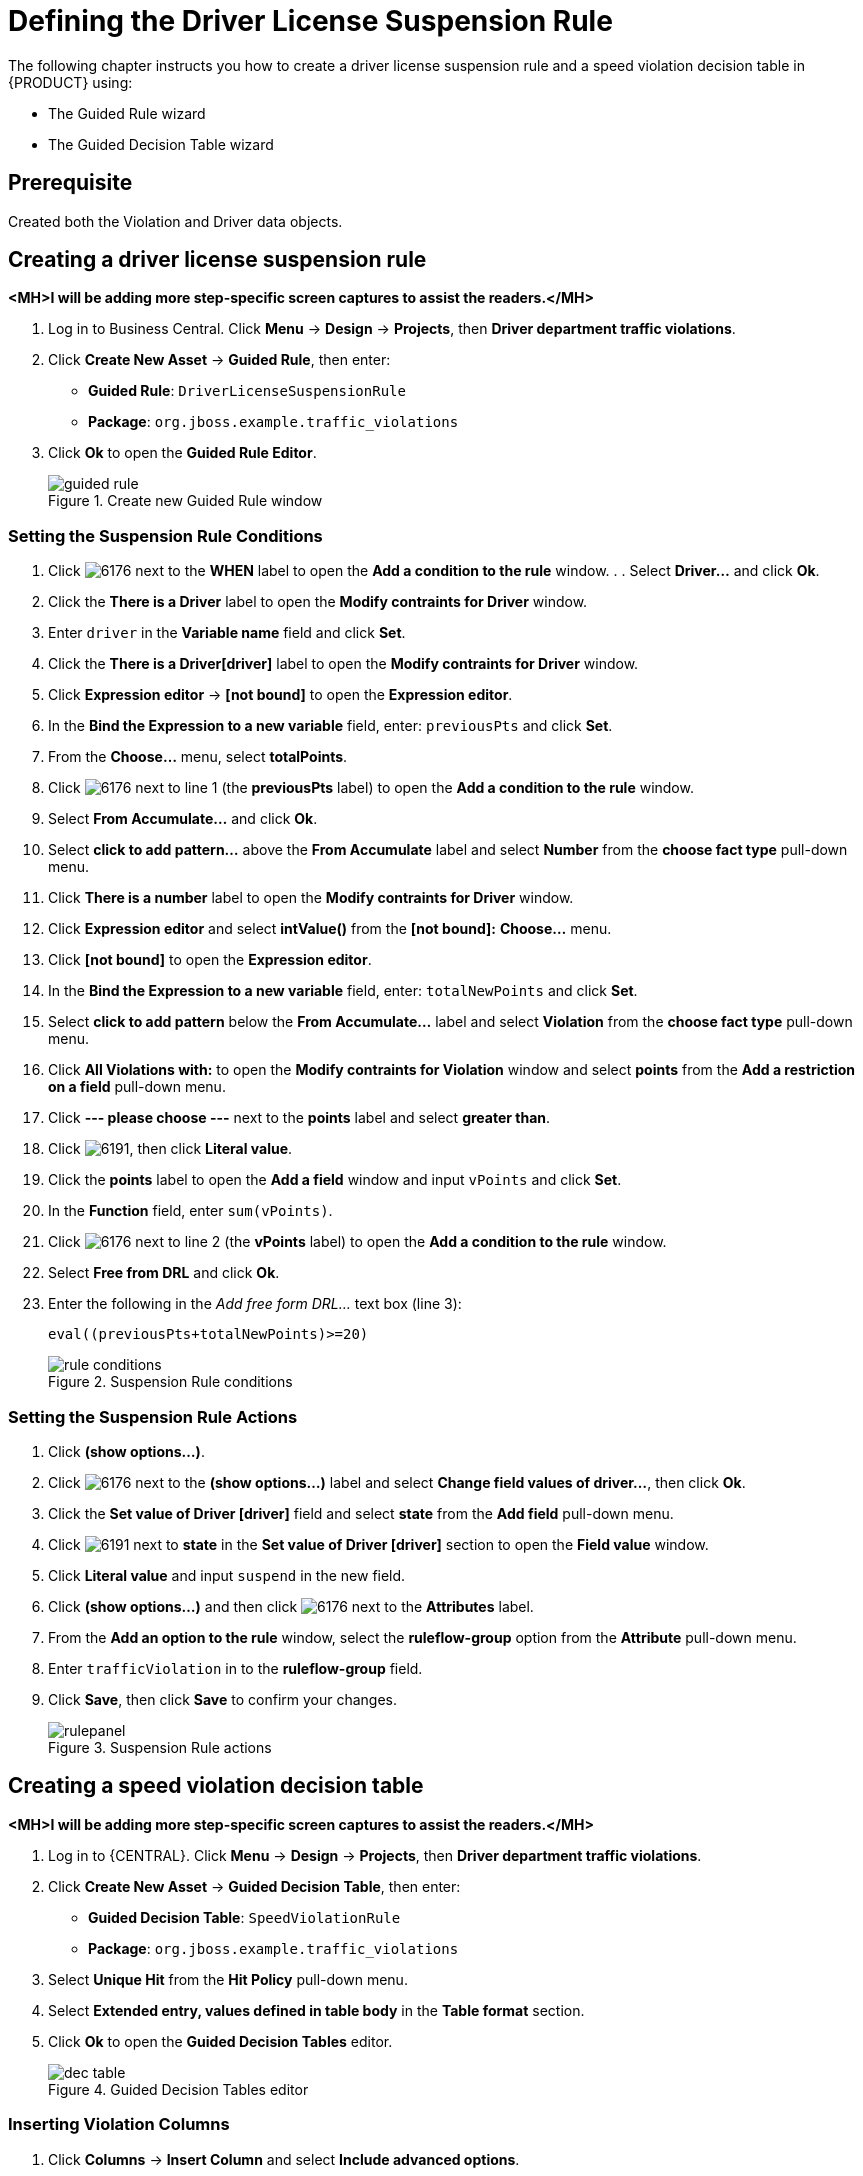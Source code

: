 [id='_defining_business_rules']
= Defining the Driver License Suspension Rule

The following chapter instructs you how to create a driver license suspension rule and a speed violation decision table in {PRODUCT} using:

* The Guided Rule wizard
* The Guided Decision Table wizard

[float]
== Prerequisite

Created both the Violation and Driver data objects.

== Creating a driver license suspension rule

*<MH>I will be adding more step-specific screen captures to assist the readers.</MH>*

 . Log in to Business Central. Click *Menu* -> *Design* -> *Projects*, then *Driver department traffic violations*.
 . Click *Create New Asset* -> *Guided Rule*, then enter:

 * *Guided Rule*: `DriverLicenseSuspensionRule`
 * *Package*: `org.jboss.example.traffic_violations`
+

. Click *Ok* to open the *Guided Rule Editor*.
+

.Create new Guided Rule window
image::guided-rule.png[]

=== Setting the Suspension Rule Conditions

. Click image:6176.png[] next to the *WHEN* label to open the *Add a condition to the rule* window. . . Select *Driver...* and click *Ok*.
. Click the *There is a Driver* label to open the *Modify contraints for Driver* window.
. Enter `driver` in the *Variable name* field and click *Set*.
. Click the *There is a Driver[driver]* label to open the *Modify contraints for Driver* window.
. Click *Expression editor* -> *[not bound]* to open the *Expression editor*.
. In the *Bind the Expression to a new variable* field, enter: `previousPts` and click *Set*.
. From the *Choose...* menu, select *totalPoints*.
. Click image:6176.png[] next to line 1 (the *previousPts* label) to open the *Add a condition to the rule* window.
. Select *From Accumulate...* and click *Ok*.
. Select *click to add pattern...* above the *From Accumulate* label and select *Number* from the *choose fact type* pull-down menu.
. Click *There is a number* label to open the *Modify contraints for Driver* window.
. Click *Expression editor* and select *intValue()* from the
*[not bound]:* *Choose...* menu.
. Click *[not bound]* to open the *Expression editor*.
. In the *Bind the Expression to a new variable* field, enter: `totalNewPoints` and click *Set*.
. Select *click to add pattern* below the *From Accumulate...* label and select *Violation* from the *choose fact type* pull-down menu.
. Click *All Violations with:* to open the *Modify contraints for Violation* window and select *points* from the *Add a restriction on a field* pull-down menu.
. Click *--- please choose ---* next to the *points* label and select *greater than*.
. Click image:6191.png[], then click *Literal value*.
. Click the *points* label to open the *Add a field* window and input `vPoints` and click *Set*.
. In the *Function* field, enter `sum(vPoints)`.
. Click image:6176.png[] next to line 2 (the *vPoints* label) to open the *Add a condition to the rule* window.
. Select *Free from DRL* and click *Ok*.
. Enter the following in the _Add free form DRL..._ text box (line 3):
+
----
eval((previousPts+totalNewPoints)>=20)
----
+

.Suspension Rule conditions
image::rule-conditions.png[]

=== Setting the Suspension Rule Actions

. Click *(show options…​)*.
. Click image:6176.png[] next to the *(show options...)* label and select *Change field values of driver...*, then click *Ok*.
. Click the *Set value of Driver [driver]* field and select *state* from the *Add field* pull-down menu.
. Click image:6191.png[] next to *state* in the *Set value of Driver [driver]* section to open the *Field value* window.
. Click *Literal value* and input `suspend` in the new field.
. Click *(show options...)* and then click image:6176.png[] next to the *Attributes* label.
. From the *Add an option to the rule* window, select the *ruleflow-group* option from the *Attribute* pull-down menu.
. Enter `trafficViolation` in to the *ruleflow-group* field.
. Click *Save*, then click *Save* to confirm your changes.
+

.Suspension Rule actions
image::rulepanel.png[]

== Creating a speed violation decision table

*<MH>I will be adding more step-specific screen captures to assist the readers.</MH>*

. Log in to {CENTRAL}. Click *Menu* -> *Design* -> *Projects*, then *Driver department traffic violations*.
. Click *Create New Asset* -> *Guided Decision Table*, then enter:

* *Guided Decision Table*: `SpeedViolationRule`
* *Package*: `org.jboss.example.traffic_violations`
+

. Select *Unique Hit* from the *Hit Policy* pull-down menu.
. Select *Extended entry, values defined in table body* in the *Table format* section.
. Click *Ok* to open the *Guided Decision Tables* editor.
+

.Guided Decision Tables editor
image::dec-table.png[]

=== Inserting Violation Columns

. Click *Columns* -> *Insert Column* and select *Include advanced options*.
. Select *Add an Attribute column* and click *Next*.
+

.Add a new column window
image::new-column.png[]
. Select *Ruleflow-group* and click *Finish*.
. Expand *Attribute columns* and enter `trafficViolation` in the *Default value* field.
+

.Attribute columns window
image::attrib-column.png[]
. Click *Insert Column*, select *Add a Condition* -> *Pattern* -> *+Create a new Fact Pattern*.
. Select *Violation* from the *Fact type* pull-down menu, enter `v` in the *Binding* field, and click *+OK*.
+

.Create a new fact pattern window
image::fact-pattern.png[]
. Select *Calculation type* -> *Literal value*.
. Select *Field* and then *type* from the *Field* pull-down menu.
. Select *Operator* and then *equal to* from the *Operator* pull-down menu.
. Select *Value options* and enter `Driving while intoxicated,DWI=Driving while under the influence of drugs` in the *Value list (optional)* field.
. Select *Additional info*, enter `Violation Type` in the *Header (description)* field, and click *Finish*.
+

.Violation Type header
image::violation-columns.png[]
. Click *Insert Column*, select *Add a Condition* -> *Pattern* and select *Violation[v]* from the *Pattern* pull-down menu.
. Select *Calculation type* -> *Predicate* -> *Field* and enter `actualSpeed-speedLimit > $param`.
. Select *Value options*, then select *Additional info* and enter `Speed Limit (MPH) >` in the *Header (description)* field.
. Click *Finish*.
+

.Speed Limit (MPH) > header
image::speed-header.png[]
. Click *Insert Column*, select *Add a Condition* -> *Pattern* and select *Violation[v]* from the *Pattern* pull-down menu.
. Select *Calculation type* -> *Predicate*.
. Select *Field* and enter `actualSpeed-speedLimit < $param` in the *Field* field.
. Select *Operator*, select *Value options*, then select *Additional info*.
. Enter `Speed Limit (MPH) <` in the *Header (description)* field and click *Finish*.
+

.Speed Limit (MPH) < header
image::speed-less-header.png[]

=== Inserting Result Columns

. Click *Insert Column*, select *Set the value of a field* -> *Pattern* and select *Violation[v]* from the *Pattern* pull-down menu.
. Select *Field* and then *fineAmount* from the *Field* pull-down menu.
. Select *Value options*, then select *Additional info* and enter `Fine Amount` in the *Header (description)* field.
. Select the *Update engine with changes* option and click *Finish*.
+

.Fine Amount header
image::fine-amount.png[]
. Click *Insert Column*, select *Set the value of a field* -> *Pattern* and select *Violation[v]* from the *Pattern* pull-down menu.
. Select *Field* and then *points* from the *Field* pull-down menu.
. Select *Value options*, then select *Additional info* and enter `Points` in the *Header (description)* field.
. Select the *Update engine with changes* option and click *Finish*.
+

.Point Amount header
image::point-amount.png[]
. Click *Columns*, expand *Attribute columns*, and select the *Hide column* option.
+

.Column attributes
image::hide-column.png[]
. Click *Editor* -> *Insert* -> *Append row*. Repeat this step to add a total of four table rows.
+

.Appending rows
image::append-row.png[]
. Fill out the table as shown in the following example.
+

.Populated data fields
image:guided-dt.png[]
. Click *Save*, then click *Save* to confirm your changes.
